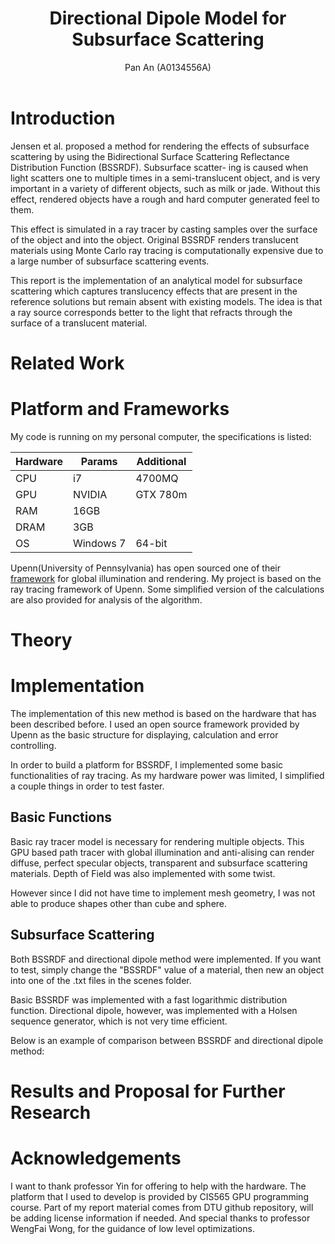 #+TITLE: Directional Dipole Model for Subsurface Scattering
#+AUTHOR: Pan An (A0134556A)

* Introduction
Jensen et al. proposed a method for rendering the effects of 
subsurface scattering by using the Bidirectional Surface Scattering
 Reflectance Distribution Function (BSSRDF). 
Subsurface scatter- ing is caused when light scatters one
 to multiple times in a semi-translucent object,
 and is very important in a variety of different objects, such
 as milk or jade. Without this effect, rendered objects have a 
rough and hard computer generated feel to them.


This effect is simulated in a ray tracer by casting samples over the surface
 of the object and into the object. Original BSSRDF renders translucent materials 
using Monte Carlo ray tracing is computationally expensive 
due to a large number of subsurface scattering events.

This report is the implementation of an analytical model for subsurface scattering 
which captures translucency effects that are present in the reference solutions but 
remain absent with existing models. The idea is that a ray source corresponds better to 
the light that refracts through the surface of a translucent material. 



* Related Work
#+BEGIN_LaTeX
Subsurface scattering(SSS), is an optical physics based machanism describing the
process of light penetrating translucent materials. Different models
have been proposed in order to produce artifitial images of real life
materials. Bidirectional reflectance distribution~\cite{} function was
introduced as a simple but efficient model for reflection of light at
the surface of objects. Jensen et. al.~\cite{} introduced an improved model:
bidirectional subsurface scattering reflection distribution
function(BSSRDF).

A list of some physical caracteristics of different materials  has been
measured in Jensen's work. Gkioulekas et. al.~\cite{} studied on the
physical characteristics of daily materials. Gkioulekas et. al. used a
series of techniques and algorithms in order to achieve a set of data
for daily materials such as wine, milk, coffee etc. Based on their
analysis we are able to achieve a better result in multimedia
rendering.


#+END_LaTeX

* Platform and Frameworks

My code is running on my personal computer, the specifications is listed:
|----------+-----------+------------|
|----------+-----------+------------|
| Hardware | Params    | Additional |
|----------+-----------+------------|
| CPU      | i7        | 4700MQ     |
| GPU      | NVIDIA    | GTX 780m   |
| RAM      | 16GB      |            |
| DRAM     | 3GB       |            |
| OS       | Windows 7 | 64-bit     |
|----------+-----------+------------|

Upenn(University of Pennsylvania) has open sourced one of their [[https://cis565-fall-2015.github.io/][framework]]  for 
global illumination and rendering. My project is based on the ray tracing framework
of Upenn. Some simplified version of the calculations are also provided for analysis of the algorithm.

* Theory

#+BEGIN_LaTeX
{\it Subsurface scattering} (SS) is a physical phenomenon that naturally occurs in a wide range of natural materials.
A BSSRDF is a function $S$ between two points $\mathbf{x}_i$ and $\mathbf{x}_o$ on the surface of an object
 that describes the repation between an element of emergence radiance $dL(\mathbf{x}_o, \vec{\omega}_o)$ and an 
element of incident flux $d\Phi(\mathbf{x}_i,\vec{\omega}_i)$:

$$
S(\mathbf{x}_i, \vec{\omega}_i,\mathbf{x}_o, \vec{\omega}_o) = \frac{dL(\mathbf{x}_o, \vec{\omega}_o)}{d\Phi(\mathbf{x}_i,\vec{\omega}_i)}
$$

We can then use the BSSRDF in the general formulation of the rendering equation, obtaining:
\begin{equation}
\label{eq:eq1}
\begin{aligned}
L_o(\mathbf{x}_o, \vec{\omega}_o) &= L_e(\mathbf{x}_o, \vec{\omega}_o) + L_r(\mathbf{x}_o, \vec{\omega}_o) \\
&= L_e(\mathbf{x}_o, \vec{\omega}_o) + \int_A \int_{2\pi} S(\mathbf{x}_i, \vec{\omega}_i,\mathbf{x}_o, \vec{\omega}_o) L_i(\mathbf{x}_i, \vec{\omega}_i)(\vec{\omega}_i \cdot \vec{n}_i) d\vec{\omega}_i dA
\end{aligned}
\end{equation}

Normally the BSSRDF term is split
 into two or more additional terms  in order to achieve a better approximation of the real world,
 accounting for single and multiple scattering. In case of multiple scattering, 
i.e. when light bounces multiple times inside the material, the radiance becomes largely isotropic, and the 
whole process can be treated as a diffusion.

\vspace{0.6cm}
{\bf Directional subsurface scattering}
\vspace{0.6cm}

In Jensen's work, based on approximations of the diffusion equation, the BSSRDF $S$ is modeled as two 
points lights positioned close to $\mathbf{x}_i$, and depended on the distance between the points and the 
scattering parameters. In the model we are considering for our thesis,
 proposed by Firsvad et al., we use a dipole 
of ray sources in order to better approximate the diffusion equation.
 The derived BSSRDF describes effectively the diffusion on an infinite medium, 
so some corrections are necessary in order to take into account the boundary conditions.

\begin{figure}
\begin{center}
\includegraphics[scale = 0.6]{./images/comparison.eps} 

\caption{Standard dipole (on the left) versus directional dipole (on the right). }
\end{center}
\end{figure}

\vspace{0.6cm}
{\bf Approximation}
\vspace{0.6cm}

The general idea of directional dipole method is to integrate Equation \ref{eq:eq1}
 numerically. In order to do this, we need to make some assumptions. Given an emergence point $\mathbf{x}_o$.
The diffusive part of the
proposed directional dipole BSSRDF is as following:

$$
S_d({\bf x}_i, \vec{\omega_i}; {\bf x}_o)  = S'_d({\bf x}_0 - {\bf x}_i,
\vec{\omega_{12}}, d_r) - S'_d({\bf x}_0 - {\bf x}_v, \vec{\omega_v}
d_r)
$$

where $S'_d$ is the directional version of diffusive approximation.
#+END_LaTeX


* Implementation
The implementation of this new method is based on the hardware that has been described before. 
I used an open source  framework provided by Upenn as the basic structure for displaying, calculation 
and error controlling. 

In order to build a platform for BSSRDF, I implemented some basic functionalities of ray tracing. As my hardware power was limited, 
I simplified a couple things in order to test faster. 
** Basic Functions
Basic ray tracer model is necessary for rendering multiple objects. This GPU based path tracer with global illumination and anti-alising 
can render diffuse, perfect specular objects, transparent and subsurface scattering materials. Depth of Field was also implemented 
with some twist.

However since I did not have time to implement mesh geometry, I was not able to produce shapes other than cube and sphere.  
** Subsurface Scattering 
Both BSSRDF and directional dipole method were implemented. If you want to test, simply change the "BSSRDF" value of a material, then new an object into 
one of the .txt files in the scenes folder. 

Basic BSSRDF was implemented with a fast logarithmic distribution function. Directional dipole, however, was implemented with a 
Holsen sequence  generator, which is not very time efficient.

Below is an example of comparison between BSSRDF and directional dipole method:

* Results and Proposal for Further Research



* Acknowledgements
I want to thank professor Yin for offering to help with the hardware. 
The platform  that I used to develop is provided by CIS565 GPU programming course. 
Part of my report material comes from DTU github repository, will be adding license information if needed.
And special thanks to professor WengFai Wong, for the guidance of low level optimizations. 

* COMMENT References
Probably will have to do it in latex.

